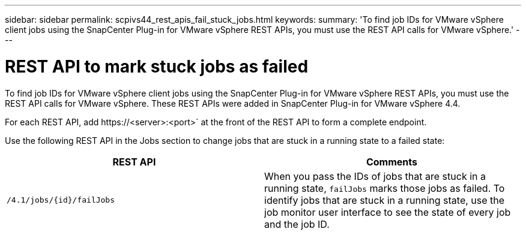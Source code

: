 ---
sidebar: sidebar
permalink: scpivs44_rest_apis_fail_stuck_jobs.html
keywords:
summary: 'To find job IDs for VMware vSphere client jobs using the SnapCenter Plug-in for VMware vSphere REST APIs, you must use the REST API calls for VMware vSphere.'
---

= REST API to mark stuck jobs as failed
:hardbreaks:
:nofooter:
:icons: font
:linkattrs:
:imagesdir: ./media/

[.lead]
To find job IDs for VMware vSphere client jobs using the SnapCenter Plug-in for VMware vSphere REST APIs, you must use the REST API calls for VMware vSphere. These REST APIs were added in SnapCenter Plug-in for VMware vSphere 4.4.

For each REST API, add \https://<server>:<port>` at the front of the REST API to form a complete endpoint.

Use the following REST API in the Jobs section to change jobs that are stuck in a running state to a failed state:

|===
|REST API |Comments

|`/4.1/jobs/{id}/failJobs`
|When you pass the IDs of jobs that are stuck in a running state, `failJobs` marks those jobs as failed. To identify jobs that are stuck in a running state, use the job monitor user interface to see the state of every job and the job ID.
|===
